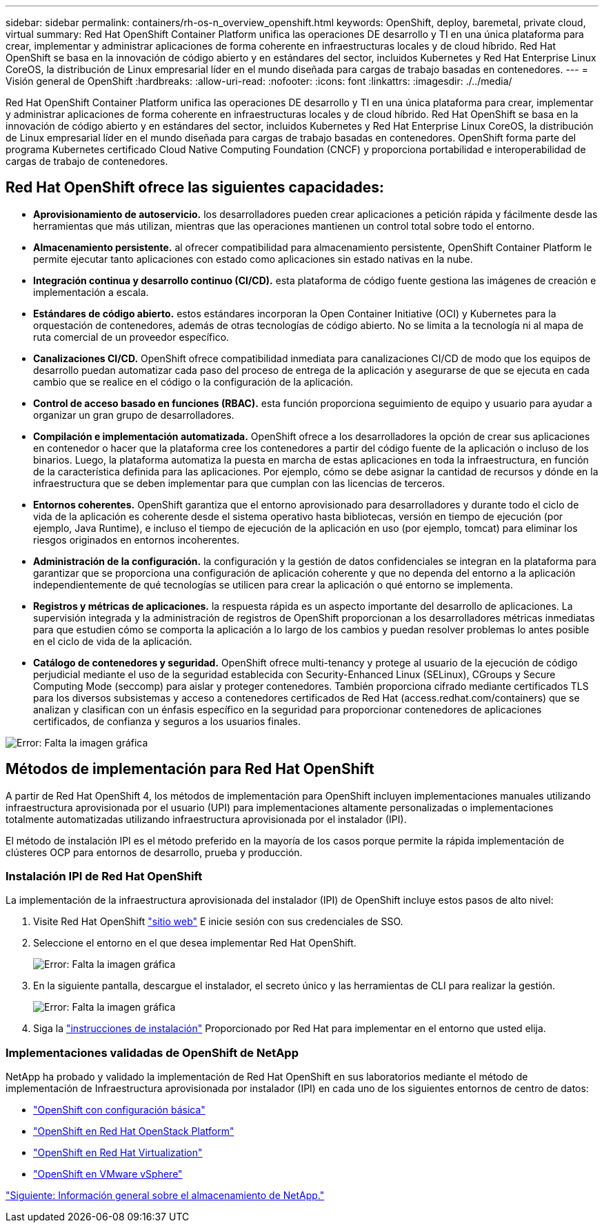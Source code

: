 ---
sidebar: sidebar 
permalink: containers/rh-os-n_overview_openshift.html 
keywords: OpenShift, deploy, baremetal, private cloud, virtual 
summary: Red Hat OpenShift Container Platform unifica las operaciones DE desarrollo y TI en una única plataforma para crear, implementar y administrar aplicaciones de forma coherente en infraestructuras locales y de cloud híbrido. Red Hat OpenShift se basa en la innovación de código abierto y en estándares del sector, incluidos Kubernetes y Red Hat Enterprise Linux CoreOS, la distribución de Linux empresarial líder en el mundo diseñada para cargas de trabajo basadas en contenedores. 
---
= Visión general de OpenShift
:hardbreaks:
:allow-uri-read: 
:nofooter: 
:icons: font
:linkattrs: 
:imagesdir: ./../media/


Red Hat OpenShift Container Platform unifica las operaciones DE desarrollo y TI en una única plataforma para crear, implementar y administrar aplicaciones de forma coherente en infraestructuras locales y de cloud híbrido. Red Hat OpenShift se basa en la innovación de código abierto y en estándares del sector, incluidos Kubernetes y Red Hat Enterprise Linux CoreOS, la distribución de Linux empresarial líder en el mundo diseñada para cargas de trabajo basadas en contenedores. OpenShift forma parte del programa Kubernetes certificado Cloud Native Computing Foundation (CNCF) y proporciona portabilidad e interoperabilidad de cargas de trabajo de contenedores.



== Red Hat OpenShift ofrece las siguientes capacidades:

* *Aprovisionamiento de autoservicio.* los desarrolladores pueden crear aplicaciones a petición rápida y fácilmente desde las herramientas que más utilizan, mientras que las operaciones mantienen un control total sobre todo el entorno.
* *Almacenamiento persistente.* al ofrecer compatibilidad para almacenamiento persistente, OpenShift Container Platform le permite ejecutar tanto aplicaciones con estado como aplicaciones sin estado nativas en la nube.
* *Integración continua y desarrollo continuo (CI/CD).* esta plataforma de código fuente gestiona las imágenes de creación e implementación a escala.
* *Estándares de código abierto.* estos estándares incorporan la Open Container Initiative (OCI) y Kubernetes para la orquestación de contenedores, además de otras tecnologías de código abierto. No se limita a la tecnología ni al mapa de ruta comercial de un proveedor específico.
* *Canalizaciones CI/CD.* OpenShift ofrece compatibilidad inmediata para canalizaciones CI/CD de modo que los equipos de desarrollo puedan automatizar cada paso del proceso de entrega de la aplicación y asegurarse de que se ejecuta en cada cambio que se realice en el código o la configuración de la aplicación.
* *Control de acceso basado en funciones (RBAC).* esta función proporciona seguimiento de equipo y usuario para ayudar a organizar un gran grupo de desarrolladores.
* *Compilación e implementación automatizada.* OpenShift ofrece a los desarrolladores la opción de crear sus aplicaciones en contenedor o hacer que la plataforma cree los contenedores a partir del código fuente de la aplicación o incluso de los binarios. Luego, la plataforma automatiza la puesta en marcha de estas aplicaciones en toda la infraestructura, en función de la característica definida para las aplicaciones. Por ejemplo, cómo se debe asignar la cantidad de recursos y dónde en la infraestructura que se deben implementar para que cumplan con las licencias de terceros.
* *Entornos coherentes.* OpenShift garantiza que el entorno aprovisionado para desarrolladores y durante todo el ciclo de vida de la aplicación es coherente desde el sistema operativo hasta bibliotecas, versión en tiempo de ejecución (por ejemplo, Java Runtime), e incluso el tiempo de ejecución de la aplicación en uso (por ejemplo, tomcat) para eliminar los riesgos originados en entornos incoherentes.
* *Administración de la configuración.* la configuración y la gestión de datos confidenciales se integran en la plataforma para garantizar que se proporciona una configuración de aplicación coherente y que no dependa del entorno a la aplicación independientemente de qué tecnologías se utilicen para crear la aplicación o qué entorno se implementa.
* *Registros y métricas de aplicaciones.* la respuesta rápida es un aspecto importante del desarrollo de aplicaciones. La supervisión integrada y la administración de registros de OpenShift proporcionan a los desarrolladores métricas inmediatas para que estudien cómo se comporta la aplicación a lo largo de los cambios y puedan resolver problemas lo antes posible en el ciclo de vida de la aplicación.
* *Catálogo de contenedores y seguridad.* OpenShift ofrece multi-tenancy y protege al usuario de la ejecución de código perjudicial mediante el uso de la seguridad establecida con Security-Enhanced Linux (SELinux), CGroups y Secure Computing Mode (seccomp) para aislar y proteger contenedores. También proporciona cifrado mediante certificados TLS para los diversos subsistemas y acceso a contenedores certificados de Red Hat (access.redhat.com/containers) que se analizan y clasifican con un énfasis específico en la seguridad para proporcionar contenedores de aplicaciones certificados, de confianza y seguros a los usuarios finales.


image:redhat_openshift_image4.png["Error: Falta la imagen gráfica"]



== Métodos de implementación para Red Hat OpenShift

A partir de Red Hat OpenShift 4, los métodos de implementación para OpenShift incluyen implementaciones manuales utilizando infraestructura aprovisionada por el usuario (UPI) para implementaciones altamente personalizadas o implementaciones totalmente automatizadas utilizando infraestructura aprovisionada por el instalador (IPI).

El método de instalación IPI es el método preferido en la mayoría de los casos porque permite la rápida implementación de clústeres OCP para entornos de desarrollo, prueba y producción.



=== Instalación IPI de Red Hat OpenShift

La implementación de la infraestructura aprovisionada del instalador (IPI) de OpenShift incluye estos pasos de alto nivel:

. Visite Red Hat OpenShift https://www.openshift.com["sitio web"^] E inicie sesión con sus credenciales de SSO.
. Seleccione el entorno en el que desea implementar Red Hat OpenShift.
+
image:redhat_openshift_image8.jpeg["Error: Falta la imagen gráfica"]

. En la siguiente pantalla, descargue el instalador, el secreto único y las herramientas de CLI para realizar la gestión.
+
image:redhat_openshift_image9.jpeg["Error: Falta la imagen gráfica"]

. Siga la https://docs.openshift.com/container-platform/4.7/installing/index.html["instrucciones de instalación"] Proporcionado por Red Hat para implementar en el entorno que usted elija.




=== Implementaciones validadas de OpenShift de NetApp

NetApp ha probado y validado la implementación de Red Hat OpenShift en sus laboratorios mediante el método de implementación de Infraestructura aprovisionada por instalador (IPI) en cada uno de los siguientes entornos de centro de datos:

* link:rh-os-n_openshift_BM.html["OpenShift con configuración básica"]
* link:rh-os-n_openshift_OSP.html["OpenShift en Red Hat OpenStack Platform"]
* link:rh-os-n_openshift_RHV.html["OpenShift en Red Hat Virtualization"]
* link:rh-os-n_openshift_VMW.html["OpenShift en VMware vSphere"]


link:rh-os-n_overview_netapp.html["Siguiente: Información general sobre el almacenamiento de NetApp."]
